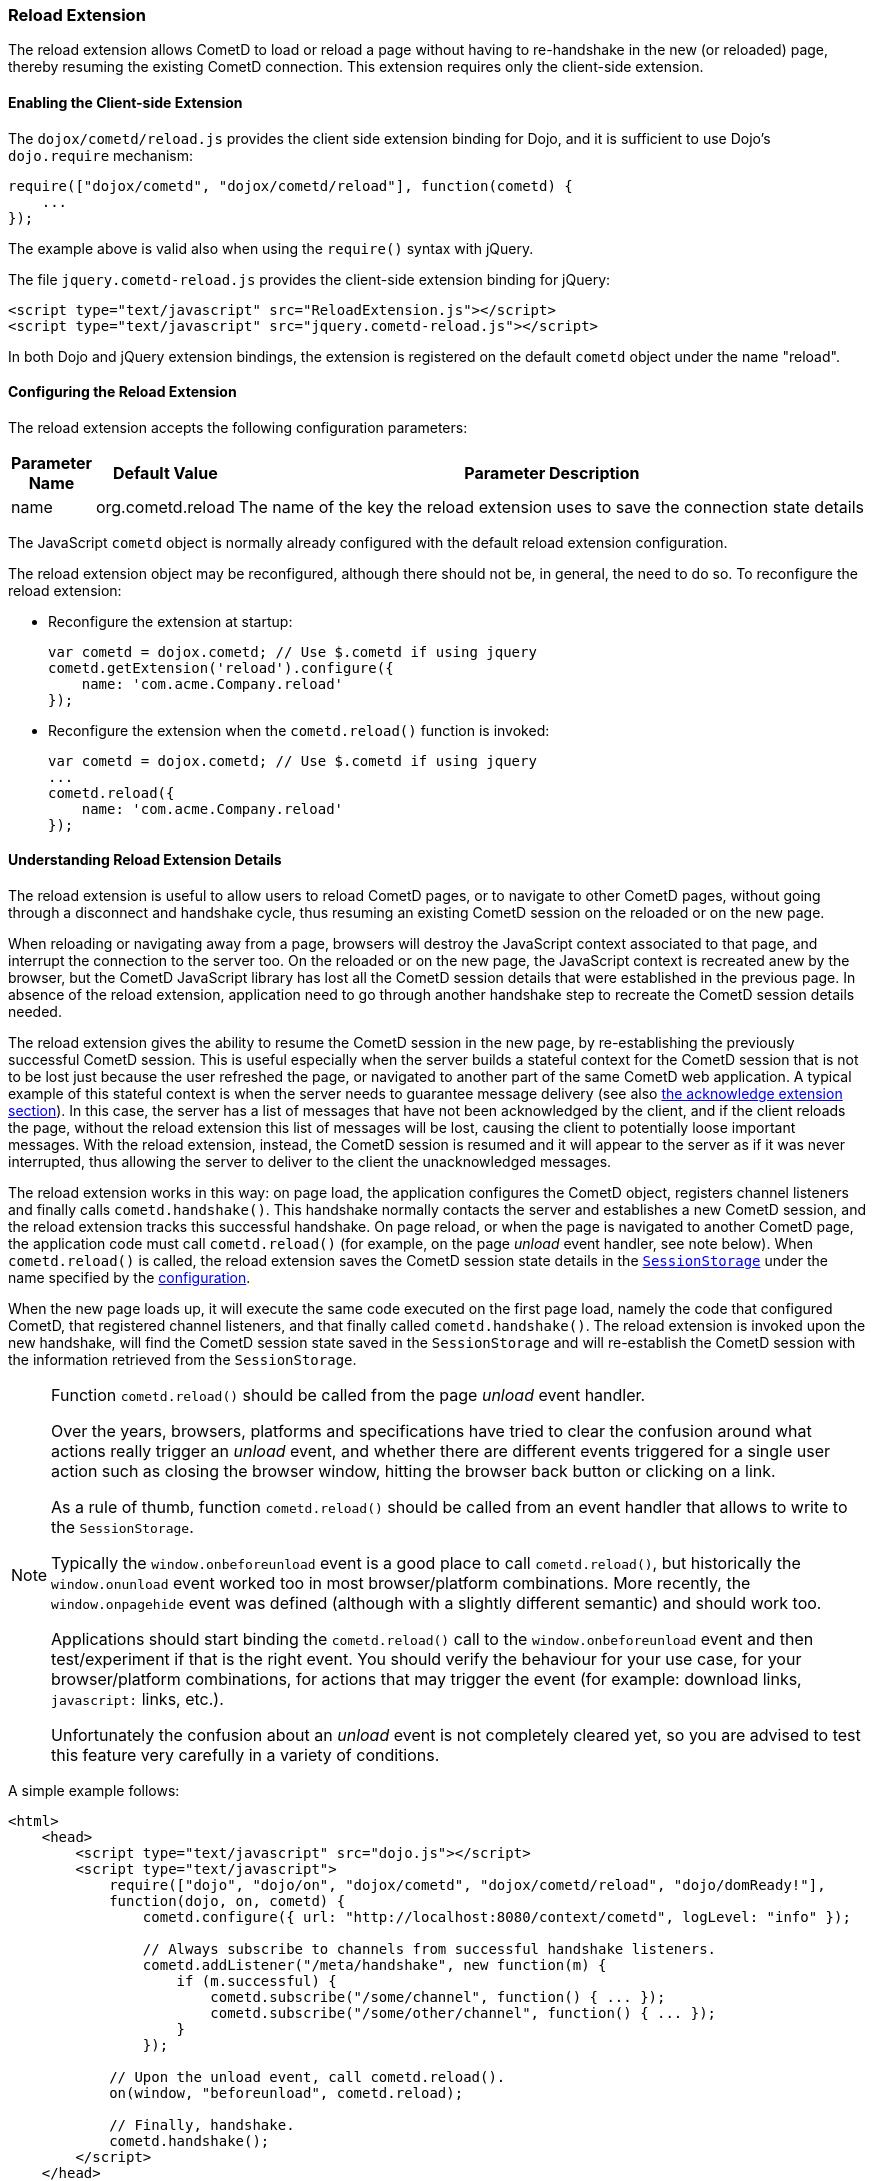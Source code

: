 
[[_extensions_reload]]
=== Reload Extension

The reload extension allows CometD to load or reload a page without having
to re-handshake in the new (or reloaded) page, thereby resuming the existing
CometD connection.
This extension requires only the client-side extension.

==== Enabling the Client-side Extension

The `dojox/cometd/reload.js` provides the client side extension binding for
Dojo, and it is sufficient to use Dojo's `dojo.require` mechanism:

====
[source,javascript]
----
require(["dojox/cometd", "dojox/cometd/reload"], function(cometd) {
    ...
});
----
====

The example above is valid also when using the `require()` syntax with jQuery.

The file `jquery.cometd-reload.js` provides the client-side extension
binding for jQuery:

====
[source,javascript]
----
<script type="text/javascript" src="ReloadExtension.js"></script>
<script type="text/javascript" src="jquery.cometd-reload.js"></script>
----
====

In both Dojo and jQuery extension bindings, the extension is registered
on the default `cometd` object under the name "reload".

[[_extensions_reload_configuration]]
==== Configuring the Reload Extension

The reload extension accepts the following configuration parameters:

[cols="1,1,10", options="header"]
|===
| Parameter Name
| Default Value
| Parameter Description

| name
| org.cometd.reload
| The name of the key the reload extension uses to save the connection state details
|===

The JavaScript `cometd` object is normally already configured with the
default reload extension configuration.

The reload extension object may be reconfigured, although there should not be,
in general, the need to do so. To reconfigure the reload extension:

* Reconfigure the extension at startup:
+
====
[source,javascript]
----
var cometd = dojox.cometd; // Use $.cometd if using jquery
cometd.getExtension('reload').configure({
    name: 'com.acme.Company.reload'
});
----
====
* Reconfigure the extension when the `cometd.reload()` function is invoked:
+
====
[source,javascript]
----
var cometd = dojox.cometd; // Use $.cometd if using jquery
...
cometd.reload({
    name: 'com.acme.Company.reload'
});
----
====

==== Understanding Reload Extension Details

The reload extension is useful to allow users to reload CometD pages, or to
navigate to other CometD pages, without going through a disconnect and handshake
cycle, thus resuming an existing CometD session on the reloaded or on the new page.

When reloading or navigating away from a page, browsers will destroy the
JavaScript context associated to that page, and interrupt the connection
to the server too.
On the reloaded or on the new page, the JavaScript context is recreated
anew by the browser, but the CometD JavaScript library has lost all the
CometD session details that were established in the previous page.
In absence of the reload extension, application need to go through another
handshake step to recreate the CometD session details needed.

The reload extension gives the ability to resume the CometD session in the
new page, by re-establishing the previously successful CometD session.
This is useful especially when the server builds a stateful context for the
CometD session that is not to be lost just because the user refreshed the page,
or navigated to another part of the same CometD web application.
A typical example of this stateful context is when the server needs to
guarantee message delivery (see also
<<_extensions_acknowledge,the acknowledge extension section>>). In this case,
the server has a list of messages that have not been acknowledged by the client,
and if the client reloads the page, without the reload extension this list of
messages will be lost, causing the client to potentially loose important messages.
With the reload extension, instead, the CometD session is resumed and it will
appear to the server as if it was never interrupted, thus allowing the server
to deliver to the client the unacknowledged messages.

The reload extension works in this way: on page load, the application configures
the CometD object, registers channel listeners and finally calls `cometd.handshake()`.
This handshake normally contacts the server and establishes a new CometD session,
and the reload extension tracks this successful handshake.
On page reload, or when the page is navigated to another CometD page, the
application code must call `cometd.reload()` (for example, on the page
_unload_ event handler, see note below). When `cometd.reload()` is called, the
reload extension saves the CometD session state details in the
https://developer.mozilla.org/en-US/docs/Web/API/Window/sessionStorage[`SessionStorage`]
under the name specified by the <<_extensions_reload_configuration,configuration>>.

When the new page loads up, it will execute the same code executed on the first
page load, namely the code that configured CometD, that registered channel
listeners, and that finally called `cometd.handshake()`.
The reload extension is invoked upon the new handshake, will find the CometD
session state saved in the `SessionStorage` and will re-establish
the CometD session with the information retrieved from the `SessionStorage`.

[NOTE]
====
Function `cometd.reload()` should be called from the page _unload_ event handler.

Over the years, browsers, platforms and specifications have tried to clear the
confusion around what actions really trigger an _unload_ event, and whether there
are different events triggered for a single user action such as closing the
browser window, hitting the browser back button or clicking on a link.

As a rule of thumb, function `cometd.reload()` should be called from an
event handler that allows to write to the `SessionStorage`.

Typically the `window.onbeforeunload` event is a good place to call
`cometd.reload()`, but historically the `window.onunload` event worked
too in most browser/platform combinations.
More recently, the `window.onpagehide` event was defined (although with a
slightly different semantic) and should work too.

Applications should start binding the `cometd.reload()` call to the
`window.onbeforeunload` event and then test/experiment if that is the right
event.
You should verify the behaviour for your use case, for your browser/platform
combinations, for actions that may trigger the event (for example: download
links, `javascript:` links, etc.).

Unfortunately the confusion about an _unload_ event is not completely
cleared yet, so you are advised to test this feature very carefully
in a variety of conditions.
====

A simple example follows:

====
[source,html]
----
<html>
    <head>
        <script type="text/javascript" src="dojo.js"></script>
        <script type="text/javascript">
            require(["dojo", "dojo/on", "dojox/cometd", "dojox/cometd/reload", "dojo/domReady!"],
            function(dojo, on, cometd) {
                cometd.configure({ url: "http://localhost:8080/context/cometd", logLevel: "info" });

                // Always subscribe to channels from successful handshake listeners.
                cometd.addListener("/meta/handshake", new function(m) {
                    if (m.successful) {
                        cometd.subscribe("/some/channel", function() { ... });
                        cometd.subscribe("/some/other/channel", function() { ... });
                    }
                });

            // Upon the unload event, call cometd.reload().
            on(window, "beforeunload", cometd.reload);

            // Finally, handshake.
            cometd.handshake();
        </script>
    </head>
    <body>
    ...
    </body>
</html>
----
====
